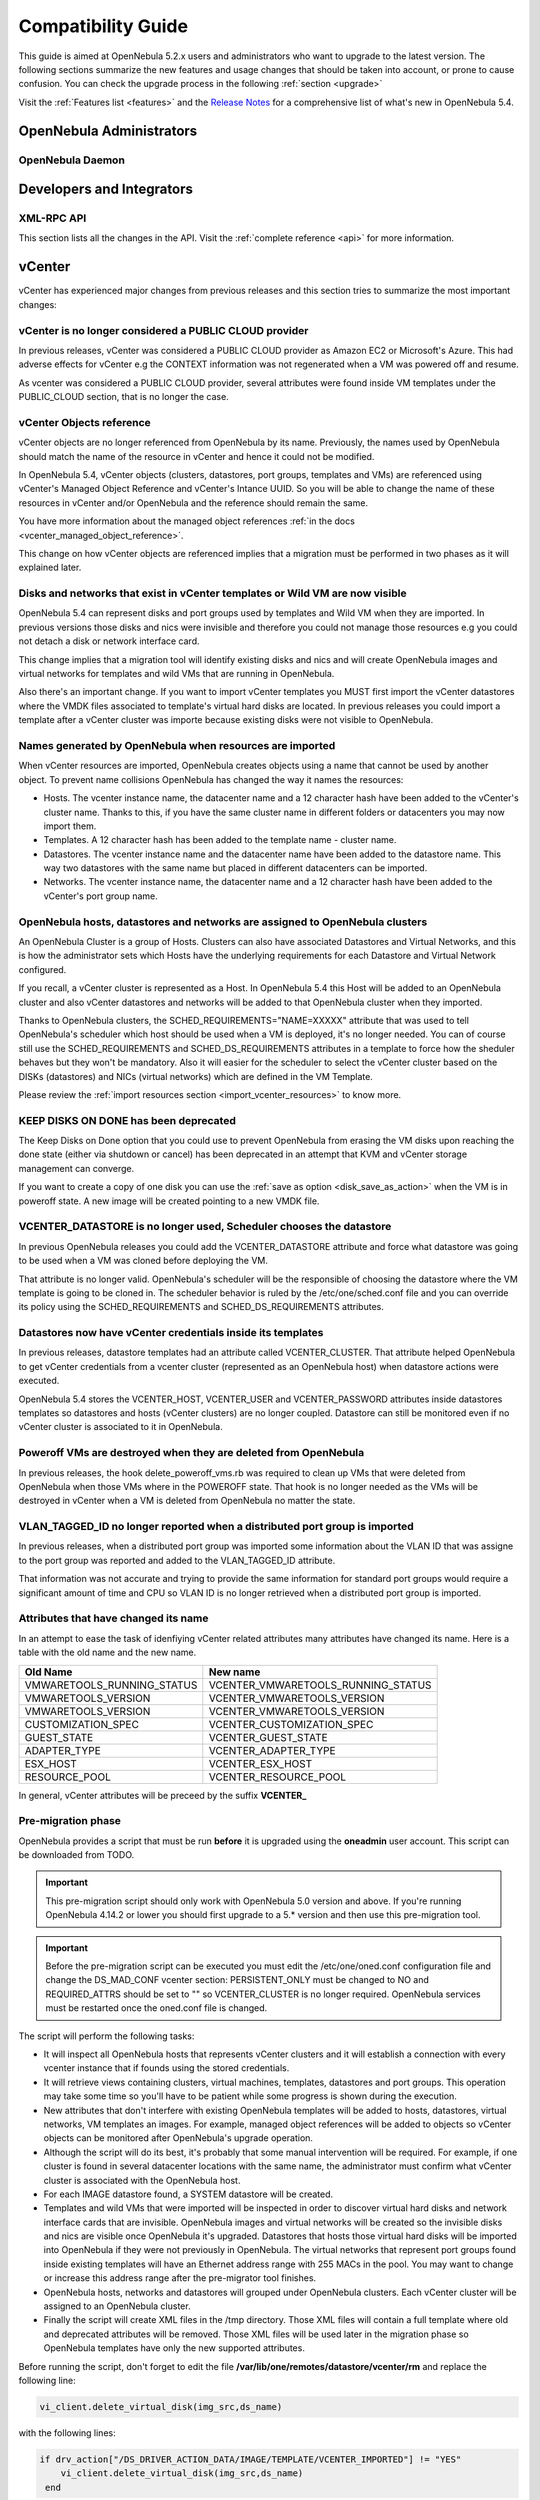 .. _compatibility:

====================
Compatibility Guide
====================

This guide is aimed at OpenNebula 5.2.x users and administrators who want to upgrade to the latest version. The following sections summarize the new features and usage changes that should be taken into account, or prone to cause confusion. You can check the upgrade process in the following :ref:`section <upgrade>`

Visit the :ref:`Features list <features>` and the `Release Notes <http://opennebula.org/software/release/>`_ for a comprehensive list of what's new in OpenNebula 5.4.

OpenNebula Administrators
================================================================================

OpenNebula Daemon
--------------------------------------------------------------------------------




Developers and Integrators
================================================================================

XML-RPC API
--------------------------------------------------------------------------------

This section lists all the changes in the API. Visit the :ref:`complete reference <api>` for more information.


vCenter
================================================================================

vCenter has experienced major changes from previous releases and this section tries to summarize the most important changes:

vCenter is no longer considered a PUBLIC CLOUD provider
--------------------------------------------------------------------------------

In previous releases, vCenter was considered a PUBLIC CLOUD provider as Amazon EC2 or Microsoft's Azure. This had adverse effects for vCenter e.g the CONTEXT information was not regenerated when a VM was powered off and resume.

As vcenter was considered a PUBLIC CLOUD provider, several attributes were found inside VM templates under the PUBLIC_CLOUD section, that is no longer the case.

vCenter Objects reference
--------------------------------------------------------------------------------

vCenter objects are no longer referenced from OpenNebula by its name. Previously, the names used by OpenNebula should match the name of the resource in vCenter and hence it could not be modified.

In OpenNebula 5.4, vCenter objects (clusters, datastores, port groups, templates and VMs) are referenced using vCenter's Managed Object Reference and vCenter's Intance UUID. So you will be able to change the name of these resources in vCenter and/or OpenNebula and the reference should remain the same.

You have more information about the managed object references :ref:`in the docs <vcenter_managed_object_reference>`.

This change on how vCenter objects are referenced implies that a migration must be performed in two phases as it will explained later.

Disks and networks that exist in vCenter templates or Wild VM are now visible
--------------------------------------------------------------------------------

OpenNebula 5.4 can represent disks and port groups used by templates and Wild VM when they are imported. In previous versions those disks and nics were invisible and therefore you could not manage those resources e.g you could not detach a disk or network interface card.

This change implies that a migration tool will identify existing disks and nics and will create OpenNebula images and virtual networks for templates and wild VMs that are running in OpenNebula.

Also there's an important change. If you want to import vCenter templates you MUST first import the vCenter datastores where the VMDK files associated to template's virtual hard disks are located. In previous releases you could import a template after a vCenter cluster was importe because existing disks were not visible to OpenNebula.

Names generated by OpenNebula when resources are imported
--------------------------------------------------------------------------------

When vCenter resources are imported, OpenNebula creates objects using a name that cannot be used by another object. To prevent name collisions OpenNebula has changed the way it names the resources:

* Hosts. The vcenter instance name, the datacenter name and a 12 character hash have been added to the vCenter's cluster name. Thanks to this, if you have the same cluster name in different folders or datacenters you may now import them.
* Templates. A 12 character hash has been added to the template name - cluster name.
* Datastores. The vcenter instance name and the datacenter name have been added to the datastore name. This way two datastores with the same name but placed in different datacenters can be imported.
* Networks. The vcenter instance name, the datacenter name and a 12 character hash have been added to the vCenter's port group name.

OpenNebula hosts, datastores and networks are assigned to OpenNebula clusters
--------------------------------------------------------------------------------

An OpenNebula Cluster is a group of Hosts. Clusters can also have associated Datastores and Virtual Networks, and this is how the administrator sets which Hosts have the underlying requirements for each Datastore and Virtual Network configured.

If you recall, a vCenter cluster is represented as a Host. In OpenNebula 5.4 this Host will be added to an OpenNebula cluster and also vCenter datastores and networks will be added to that OpenNebula cluster when they imported.

Thanks to OpenNebula clusters, the SCHED_REQUIREMENTS="NAME=XXXXX" attribute that was used to tell OpenNebula's scheduler which host should be used when a VM is deployed, it's no longer needed. You can of course still use the SCHED_REQUIREMENTS and SCHED_DS_REQUIREMENTS attributes in a template to force how the sheduler behaves but they won't be mandatory. Also it will easier for the scheduler to select the vCenter cluster based on the DISKs (datastores) and NICs (virtual networks) which are defined in the VM Template.

Please review the :ref:`import resources section <import_vcenter_resources>` to know more.

KEEP DISKS ON DONE has been deprecated
--------------------------------------------------------------------------------

The Keep Disks on Done option that you could use to prevent OpenNebula from erasing the VM disks upon reaching the done state (either via shutdown or cancel) has been deprecated in an attempt that KVM and vCenter storage management can converge.

If you want to create a copy of one disk you can use the :ref:`save as option <disk_save_as_action>` when the VM is in poweroff state. A new image will be created pointing to a new VMDK file.

VCENTER_DATASTORE is no longer used, Scheduler chooses the datastore
--------------------------------------------------------------------------------

In previous OpenNebula releases you could add the VCENTER_DATASTORE attribute and force what datastore was going to be used when a VM was cloned before deploying the VM.

That attribute is no longer valid. OpenNebula's scheduler will be the responsible of choosing the datastore where the VM template is going to be cloned in. The scheduler behavior is ruled by the /etc/one/sched.conf file and you can override its policy using the SCHED_REQUIREMENTS and SCHED_DS_REQUIREMENTS attributes.

Datastores now have vCenter credentials inside its templates
--------------------------------------------------------------------------------

In previous releases, datastore templates had an attribute called VCENTER_CLUSTER. That attribute helped OpenNebula to get vCenter credentials from a vcenter cluster (represented as an OpenNebula host) when datastore actions were executed.

OpenNebula 5.4 stores the VCENTER_HOST, VCENTER_USER and VCENTER_PASSWORD attributes inside datastores templates so datastores and hosts (vCenter clusters) are no longer coupled. Datastore can still be monitored even if no vCenter cluster is associated to it in OpenNebula.

Poweroff VMs are destroyed when they are deleted from OpenNebula
--------------------------------------------------------------------------------

In previous releases, the hook delete_poweroff_vms.rb was required to clean up VMs that were deleted from OpenNebula when those VMs where in the POWEROFF state. That hook is no longer needed as the VMs will be destroyed in vCenter when a VM is deleted from OpenNebula no matter the state.

VLAN_TAGGED_ID no longer reported when a distributed port group is imported
--------------------------------------------------------------------------------

In previous releases, when a distributed port group was imported some information about the VLAN ID that was assigne to the port group was reported and added to the VLAN_TAGGED_ID attribute.

That information was not accurate and trying to provide the same information for standard port groups would require a significant amount of time and CPU so VLAN ID is no longer retrieved when a distributed port group is imported.


Attributes that have changed its name
--------------------------------------------------------------------------------

In an attempt to ease the task of idenfiying vCenter related attributes many attributes have changed its name. Here is a table with the old name and the new name.

+------------------------------------+--------------------------------------+
|    Old Name                        |   New name                           |
+====================================+======================================+
| VMWARETOOLS_RUNNING_STATUS         | VCENTER_VMWARETOOLS_RUNNING_STATUS   |
+------------------------------------+--------------------------------------+
| VMWARETOOLS_VERSION                | VCENTER_VMWARETOOLS_VERSION          |
+------------------------------------+--------------------------------------+
| VMWARETOOLS_VERSION                | VCENTER_VMWARETOOLS_VERSION          |
+------------------------------------+--------------------------------------+
| CUSTOMIZATION_SPEC                 | VCENTER_CUSTOMIZATION_SPEC           |
+------------------------------------+--------------------------------------+
| GUEST_STATE                        | VCENTER_GUEST_STATE                  |
+------------------------------------+--------------------------------------+
| ADAPTER_TYPE                       | VCENTER_ADAPTER_TYPE                 |
+------------------------------------+--------------------------------------+
| ESX_HOST                           | VCENTER_ESX_HOST                     |
+------------------------------------+--------------------------------------+
| RESOURCE_POOL                      | VCENTER_RESOURCE_POOL                |
+------------------------------------+--------------------------------------+

In general, vCenter attributes will be preceed by the suffix **VCENTER_**


Pre-migration phase
--------------------------------------------------------------------------------

OpenNebula provides a script that must be run **before** it is upgraded using the **oneadmin** user account. This script can be downloaded from TODO.

.. important:: This pre-migration script should only work with OpenNebula 5.0 version and above. If you're running OpenNebula 4.14.2 or lower you should first upgrade to a 5.* version and then use this pre-migration tool.

.. important:: Before the pre-migration script can be executed you must edit the /etc/one/oned.conf configuration file and change the DS_MAD_CONF vcenter section: PERSISTENT_ONLY must be changed to NO and REQUIRED_ATTRS should be set to "" so VCENTER_CLUSTER is no longer required. OpenNebula services must be restarted once the oned.conf file is changed.

The script will perform the following tasks:

* It will inspect all OpenNebula hosts that represents vCenter clusters and it will establish a connection with every vcenter instance that if founds using the stored credentials.
* It will retrieve views containing clusters, virtual machines, templates, datastores and port groups. This operation may take some time so you'll have to be patient while some progress is shown during the execution.
* New attributes that don't interfere with existing OpenNebula templates will be added to hosts, datastores, virtual networks, VM templates an images. For example, managed object references will be added to objects so vCenter objects can be monitored after OpenNebula's upgrade operation.
* Although the script will do its best, it's probably that some manual intervention will be required. For example, if one cluster is found in several datacenter locations with the same name, the administrator must confirm what vCenter cluster is associated with the OpenNebula host.
* For each IMAGE datastore found, a SYSTEM datastore will be created.
* Templates and wild VMs that were imported will be inspected in order to discover virtual hard disks and network interface cards that are invisible. OpenNebula images and virtual networks will be created so the invisible disks and nics are visible once OpenNebula it's upgraded. Datastores that hosts those virtual hard disks will be imported into OpenNebula if they were not previously in OpenNebula. The virtual networks that represent port groups found inside existing templates will have an Ethernet address range with 255 MACs in the pool. You may want to change or increase this address range after the pre-migrator tool finishes.
* OpenNebula hosts, networks and datastores will grouped under OpenNebula clusters. Each vCenter cluster will be assigned to an OpenNebula cluster.
* Finally the script will create XML files in the /tmp directory. Those XML files will contain a full template where old and deprecated attributes will be removed. Those XML files will be used later in the migration phase so OpenNebula templates have only the new supported attributes.

Before running the script, don't forget to edit the file **/var/lib/one/remotes/datastore/vcenter/rm** and replace the following line:

.. code-block:: ruby

    vi_client.delete_virtual_disk(img_src,ds_name)

with the following lines:

.. code-block:: ruby

    if drv_action["/DS_DRIVER_ACTION_DATA/IMAGE/TEMPLATE/VCENTER_IMPORTED"] != "YES"
        vi_client.delete_virtual_disk(img_src,ds_name)
     end

in order to avoid that you accidentally remove a virtual hard disk from a template or wild VM when you delete an image.

.. warning:: It's advisable to disable the Sunstone user interface while the pre-migrator script is run in order to avoid that OpenNebula objects created by users while the script is run are not pre-migrated.

.. note:: This script can be executed as many times as wished. It will update previous results and XML template will be always overwritten.

Migration phase
--------------------------------------------------------------------------------

Once OpenNebula packages have been upgraded, the onedb tool will have a new migration tool for vCenter.

.. important:: The migration tool must be run **before** a onedb upgrade command is executed.

The migration tool is launched using the vcenter-one54 option:

.. image:: /images/vcenter_onedb_migrator_1.png
    :width: 35%
    :align: center

The migration tool will update some OpenNebula's database tables using the XML files that were created in the pre-migration phase. This is the list of affected tables:

* template_pool
* vm_pool
* host_pool
* datastore_pool
* network_pool
* image_pool

Once the migration tool finishes you'll have to follow these steps:

* Run a onedb upgrade, so the database is migrated to the last version.
* Run onedb fsck after the onedb upgrade. Some inconsistencies will be solved, others won't be fixed although they are expected. For example, you may find [UNREPAIRED] VM XX has a lease from VNet XX, but it could not be matched to any AR, that is expected for previously invisible NIC interfaces in VM added in the pre-migration phase.

.. note:: The migration tool must be run from the same machine where the pre-migrator tool was executed as it requires some XML templates files stored in the /tmp directory.
